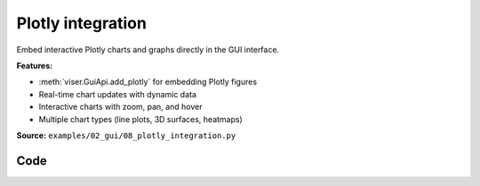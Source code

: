 Plotly integration
==================

Embed interactive Plotly charts and graphs directly in the GUI interface.

**Features:**

* :meth:`viser.GuiApi.add_plotly` for embedding Plotly figures
* Real-time chart updates with dynamic data
* Interactive charts with zoom, pan, and hover
* Multiple chart types (line plots, 3D surfaces, heatmaps)

**Source:** ``examples/02_gui/08_plotly_integration.py``

.. figure:: ../../_static/examples/02_gui_08_plotly_integration.png
   :width: 100%
   :alt: Plotly integration

Code
----

.. code-block:: python
   :linenos:

   import time
   
   import numpy as np
   import plotly.express as px
   import plotly.graph_objects as go
   from PIL import Image
   
   import viser
   
   
   def create_sinusoidal_wave(t: float) -> go.Figure:
       x_data = np.linspace(t, t + 6 * np.pi, 50)
       y_data = np.sin(x_data) * 10
   
       fig = px.line(
           x=list(x_data),
           y=list(y_data),
           labels={"x": "x", "y": "sin(x)"},
           title="Sinusoidal Wave",
       )
   
       # this sets the margins to be tight around the title.
       fig.layout.title.automargin = True  # type: ignore
       fig.update_layout(
           margin=dict(l=20, r=20, t=20, b=20),
       )  # Reduce plot margins.
   
       return fig
   
   
   def main() -> None:
       server = viser.ViserServer()
   
       # Plot type 1: Line plot.
       line_plot_time = 0.0
       line_plot = server.gui.add_plotly(figure=create_sinusoidal_wave(line_plot_time))
   
       # Plot type 2: Image plot.
       # Use Path to handle relative paths correctly from any working directory
       from pathlib import Path
   
       assets_dir = Path(__file__).parent.parent / "assets"
       fig = px.imshow(Image.open(assets_dir / "Cal_logo.png"))
       fig.update_layout(
           margin=dict(l=20, r=20, t=20, b=20),
       )
       server.gui.add_plotly(figure=fig, aspect=1.0)
   
       # Plot type 3: 3D Scatter plot.
       fig = px.scatter_3d(
           px.data.iris(),
           x="sepal_length",
           y="sepal_width",
           z="petal_width",
           color="species",
       )
       fig.update_layout(legend=dict(yanchor="top", y=0.99, xanchor="left", x=0.01))
       fig.update_layout(
           margin=dict(l=20, r=20, t=20, b=20),
       )
       server.gui.add_plotly(figure=fig, aspect=1.0)
   
       while True:
           # Update the line plot.
           line_plot_time += 0.1
           line_plot.figure = create_sinusoidal_wave(line_plot_time)
   
           time.sleep(0.01)
   
   
   if __name__ == "__main__":
       main()
   
